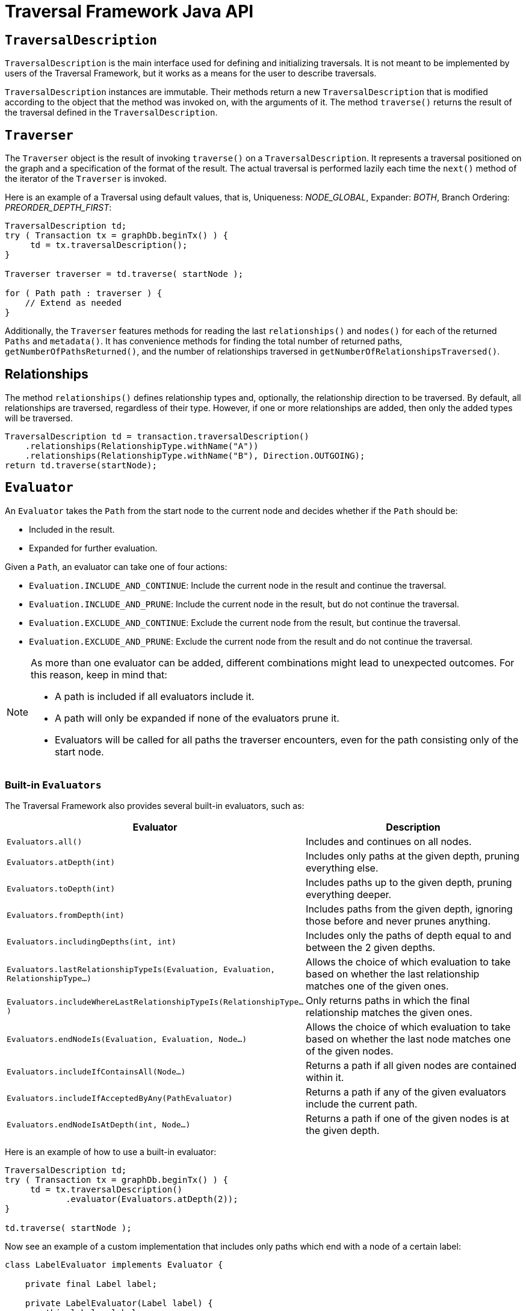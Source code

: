 :description: Neo4j Traversal Framework Java API.

:org-neo4j-graphdb-Direction-both: {neo4j-javadocs-base-uri}/org/neo4j/graphdb/Direction.html#BOTH
:org-neo4j-graphdb-traversal-description: {neo4j-javadocs-base-uri}/org/neo4j/graphdb/Transaction.html#traversalDescription()
:org-neo4j-graphdb-path: {neo4j-javadocs-base-uri}/org/neo4j/graphdb/Path.html
:org-neo4j-graphalgo-package: {neo4j-javadocs-base-uri}/org/neo4j/graphalgo/package-summary.html

[[traversal-java-api]]
= Traversal Framework Java API

[[traversal-java-api-traversaldescription]]
== `TraversalDescription`

`TraversalDescription` is the main interface used for defining and initializing traversals.
It is not meant to be implemented by users of the Traversal Framework, but it works as a means for the user to describe traversals.

`TraversalDescription` instances are immutable.
Their methods return a new `TraversalDescription` that is modified according to the object that the method was invoked on, with the arguments of it.
The method `traverse()` returns the result of the traversal defined in the `TraversalDescription`.

[[traversal-java-api-traverser]]
== `Traverser`

The `Traverser` object is the result of invoking `traverse()` on a `TraversalDescription`.
It represents a traversal positioned on the graph and a specification of the format of the result.
The actual traversal is performed lazily each time the `next()` method of the iterator of the `Traverser` is invoked.

Here is an example of a Traversal using default values, that is, Uniqueness: _NODE_GLOBAL_, Expander: _BOTH_, Branch Ordering: _PREORDER_DEPTH_FIRST_:

[source, java]
----
TraversalDescription td;
try ( Transaction tx = graphDb.beginTx() ) {
     td = tx.traversalDescription();
}

Traverser traverser = td.traverse( startNode );

for ( Path path : traverser ) {
    // Extend as needed
}
----

Additionally, the `Traverser` features methods for reading the last `relationships()` and `nodes()` for each of the returned `Paths` and `metadata()`.
It has convenience methods for finding the total number of returned paths, `getNumberOfPathsReturned()`, and the number of relationships traversed in `getNumberOfRelationshipsTraversed()`.

== Relationships

The method `relationships()` defines relationship types and, optionally, the relationship direction to be traversed.
By default, all relationships are traversed, regardless of their type.
However, if one or more relationships are added, then only the added types will be traversed.

[source, java]
----
TraversalDescription td = transaction.traversalDescription()
    .relationships(RelationshipType.withName("A"))
    .relationships(RelationshipType.withName("B"), Direction.OUTGOING);
return td.traverse(startNode);
----

[[traversal-java-api-evaluator]]
== `Evaluator`

An `Evaluator` takes the `Path` from the start node to the current node and decides whether if the `Path` should be:

* Included in the result.
* Expanded for further evaluation.

Given a `Path`, an evaluator can take one of four actions:

* `Evaluation.INCLUDE_AND_CONTINUE`: Include the current node in the result and continue the traversal.
* `Evaluation.INCLUDE_AND_PRUNE`: Include the current node in the result, but do not continue the traversal.
* `Evaluation.EXCLUDE_AND_CONTINUE`: Exclude the current node from the result, but continue the traversal.
* `Evaluation.EXCLUDE_AND_PRUNE`: Exclude the current node from the result and do not continue the traversal.

[NOTE]
====
As more than one evaluator can be added, different combinations might lead to unexpected outcomes.
For this reason, keep in mind that:

* A path is included if all evaluators include it.
* A path will only be expanded if none of the evaluators prune it.
* Evaluators will be called for all paths the traverser encounters, even for the path consisting only of the start node.
====

=== Built-in `Evaluators`

The Traversal Framework also provides several built-in evaluators, such as:

[options="header"]
|===
| Evaluator | Description

| `Evaluators.all()`
| Includes and continues on all nodes.

| `Evaluators.atDepth(int)`
| Includes only paths at the given depth, pruning everything else.

| `Evaluators.toDepth(int)`
| Includes paths up to the given depth, pruning everything deeper.

| `Evaluators.fromDepth(int)`
| Includes paths from the given depth, ignoring those before and never prunes anything.

| `Evaluators.includingDepths(int, int)`
| Includes only the paths of depth equal to and between the 2 given depths.

| `Evaluators.lastRelationshipTypeIs(Evaluation, Evaluation, RelationshipType...)`
| Allows the choice of which evaluation to take based on whether the last relationship matches one of the given ones.

| `Evaluators.includeWhereLastRelationshipTypeIs(RelationshipType...)`
| Only returns paths in which the final relationship matches the given ones.

| `Evaluators.endNodeIs(Evaluation, Evaluation, Node...)`
| Allows the choice of which evaluation to take based on whether the last node matches one of the given nodes.

| `Evaluators.includeIfContainsAll(Node...)`
| Returns a path if all given nodes are contained within it.

| `Evaluators.includeIfAcceptedByAny(PathEvaluator)`
| Returns a path if any of the given evaluators include the current path.

| `Evaluators.endNodeIsAtDepth(int, Node...)`
| Returns a path if one of the given nodes is at the given depth.

|===

Here is an example of how to use a built-in evaluator:

[source, java]
----
TraversalDescription td;
try ( Transaction tx = graphDb.beginTx() ) {
     td = tx.traversalDescription()
            .evaluator(Evaluators.atDepth(2));
}

td.traverse( startNode );
----

Now see an example of a custom implementation that includes only paths which end with a node of a certain label:

[source, java]
----
class LabelEvaluator implements Evaluator {

    private final Label label;

    private LabelEvaluator(Label label) {
        this.label = label;
    }

    @Override
    public Evaluation evaluate(Path path) {
        if (path.endNode().hasLabel(label)) {
            return Evaluation.INCLUDE_AND_CONTINUE;
        } else {
            return Evaluation.EXCLUDE_AND_CONTINUE;
        }
    }
}
----

The following example features a combined evaluator, which will return all paths of length `2` that also have an end node with label `A`:

[source, java]
----
TraversalDescription td;
try ( Transaction tx = graphDb.beginTx() ) {
     td = tx.traversalDescription()
            .evaluator(Evaluators.atDepth( 2 ))
            .evaluator(new LabelEvaluator(Label.label("A")));
}

td.traverse( startNode );
----

[[traversal-java-api-uniqueness]]
== `Uniqueness`

Although the default is `NODE_GLOBAL`, it is possible to set the rules for how positions can be revisited during a traversal by adjusting the levels of `Uniqueness`.
These are some of the available options:

* `NONE` -- Any node in the graph may be revisited.
* `NODE_GLOBAL` -- No node in the entire graph may be visited more than once.
This could potentially consume a lot of memory since it requires keeping an in-memory data structure remembering all the visited nodes.
* `RELATIONSHIP_GLOBAL` -- No relationship in the entire graph may be visited more than once.
Just like `NODE_GLOBAL`, this could potentially use up a lot of memory.
However, since graphs typically have a larger number of relationships than nodes, the memory overhead of this `Uniqueness` level could grow even quicker.
* `NODE_PATH` -- A node may not occur previously in the path reaching up to it.
* `RELATIONSHIP_PATH` -- A relationship may not occur previously in the path reaching up to it.
* `NODE_RECENT` -- Similar to `NODE_GLOBAL` when it comes to using a global collection of visited nodes each position is checked against.
However, this Uniqueness level has a cap on how much memory it may consume in the form of a collection that only contains the most recently visited nodes.
The size of this collection can be specified by providing a number as the second argument to the `TraversalDescription.uniqueness()-method` along with the Uniqueness level.
* `RELATIONSHIP_RECENT` -- Works like `NODE_RECENT`, but with relationships instead of nodes.

Here is an example of a traversal using a built-in `Uniqueness` constraint:

[source, java]
----
TraversalDescription td;
try ( Transaction tx = graphDb.beginTx() ) {
     td = tx.traversalDescription();
            .uniqueness( Uniqueness.RELATIONSHIP_GLOBAL )
}

td.traverse( startNode );
----

[[traversal-java-api-branchselector]]
== `BranchOrderingPolicy` and `BranchSelector`

A `BranchOrderingPolicy` is a factory for creating ``BranchSelector``s to decide in what order branches are returned -- that is, where a branch's position is represented as a `Path` from the start node to the current node.

The Traversal Framework provides a few basic ordering implementations based on the link:https://en.wikipedia.org/wiki/Depth-first_search[depth-first^] and link:https://en.wikipedia.org/wiki/Breadth-first_search[breadth-first^] algorithms.
These are:

* `BranchOrderingPolicies.PREORDER_DEPTH_FIRST` -- Traversing depth first, visiting each node before visiting its child nodes.
* `BranchOrderingPolicies.POSTORDER_DEPTH_FIRST` -- Traversing depth first, visiting each node after visiting its child nodes.
* `BranchOrderingPolicies.PREORDER_BREADTH_FIRST` -- Traversing breadth first, visiting each node before visiting its child nodes.
* `BranchOrderingPolicies.POSTORDER_BREADTH_FIRST` -- Traversing breadth first, visiting each node after visiting its child nodes.

[NOTE]
====
Keep in mind that breadth-first traversals have a higher memory overhead than depth-first traversals.
====

The following example shows the result of a `BranchOrderingPolicy` without any extra filter:

image::traversal_order_example_graph.png[align="center", role="middle", width=200]

[cols="1,1"]
|===
|Ordering policy |Order of the nodes in traversal

|`BranchOrderingPolicies.PREORDER_DEPTH_FIRST`
|a, b, d, c, e

|`BranchOrderingPolicies.POSTORDER_DEPTH_FIRST`
|d, b, e, c, a

|`BranchOrderingPolicies.PREORDER_BREADTH_FIRST`
|a, b, c, d, e

|`BranchOrderingPolicies.POSTORDER_BREADTH_FIRST`
|d, e, b, c, a
|===

Depth-first and breadth-first are common policies and can be accessed by the convenience methods `breadthFirst()` and `depthFirst()`.
This is equivalent to setting the `BranchOrderingPolicies.PREORDER_BREADTH_FIRST` / `BranchOrderingPolicies.PREORDER_DEPTH_FIRST` policy.

==== Example
[source, java, role="nocopy"]
----
TraversalDescription td;
try ( Transaction tx = graphDb.beginTx() ) {
     td = tx.traversalDescription()
            .depthFirst();
}

td.traverse( startNode );
----

[source, java, role="nocopy"]
----
TraversalDescription td;
try ( Transaction tx = graphDb.beginTx() ) {
     td = tx.traversalDescription()
            .order( BranchOrderingPolicies.PREORDER_BREADTH_FIRST );
}

td.traverse( startNode );
----

Since a `BranchSelector` carries state and hence needs to be uniquely instantiated for each traversal, it should be supplied to the `TraversalDescription` through a `BranchOrderingPolicy` interface, which is a factory of `BranchSelector` instances.

Even though a user of the Traversal Framework rarely needs to implement their own `BranchSelector`/ `BranchOrderingPolicy`, it is relevant to know that these parameters let graph algorithm implementors provide their own traversal orders.

Check the link:https://neo4j.com/docs/java-reference/current/java-embedded/graph-algorithms/[Neo4j Graph Algorithms package] to see a `BestFirst` order `BranchSelector` / `BranchOrderingPolicy` that is used in `BestFirst` search algorithms such as A* and Dijkstra.


[[traversal-java-api-pathexpander]]
== `PathExpander`

The Traversal Framework uses a `PathExpander` to discover the relationships that should be followed from a particular path to further branches in the traversal.

There are multiple ways of specifying a `PathExpander`, such as:

* The built-in `PathExpander` defines some commonly used ``PathExpander``s.
* The `PathExpanderBuilder` allows the combination of definitions.
* It is possible to write a custom `PathExpander` by implementing the `PathExpander` interface.

=== Built-in ``PathExpander``s
The following path expanders are found in the class `PathExpander` and can be used to set a more specific `PathExpander` for the traversal:

* `allTypesAndDirections()` -- Expands all relationships in all directions (default).
* `forType(relationshipType)` -- Expands only relationships of a specific type.
* `forDirection(direction)` -- Expands only relationships in a specific direction.
* `forTypeAndDirection(relationshipType, direction)` -- Expands only relationships of a given type and a given direction.
* `forTypesAndDirections(relationshipType, direction, relationshipType, direction, ...)` -- Expands only relationships of the given types and their specific direction.
* `forConstantDirectionWithTypes(relationshipType, ...)` -- Expands only relationships of the given types, if they continue in the direction of the first relationship.

Here is an example of how to set a custom relationship expander that only expands outgoing relationships with the type `A`:

[source, java, role="nocopy"]
----
TraversalDescription td = transaction.traversalDescription()
    .expand(PathExpanders.forTypeAndDirection( RelationshipType.withName( "A" ), Direction.OUTGOING ));
td.traverse( startNode );
----

=== `PathExpanderBuilder`

The `PathExpanderBuilder` allows the combination of different `PathExpander` definitions.
It provides a more fine-grained level of customization without the need to write a `PathExpander` from scratch.
It also contains a set of static methods allowing the creation of a `PathExpander` with the following methods:

* `empty()` -- Expands no relationships.
* `emptyOrderedByType()` -- Expands no relationships and guarantees the order of how types will be expanded when any are added.
* `allTypesAndDirections()` -- Expands all relationships in any direction.
* `allTypes(Direction)` -- Expands all relationships in the given direction.

That `PathExpander` can then be further defined by the following methods:

* `add(relationshipType)` -- Expands relationships of the given type.
* `add(relationshipType, direction)` -- Expands relationships of the given type and direction.
* `remove(relationshipType)` -- Removes the expansion of relationships of the given type.
* `addNodeFilter(filter)` -- Adds a filter based on nodes.
* `addRelationshipFilter(filter)` -- Adds a filter based on relationships.

This is how it may look:

[source, java, role="nocopy"]
----
TraversalDescription td = transaction.traversalDescription()
    .expand(PathExpanderBuilder.empty()
                               .add(RelationshipType.withName("E1"))
                               .build());
td.traverse( startNode );
----

Now see an example of a custom `PathExpander` which tracks the weight of the path in its `BranchState` and only includes paths if the total weight is smaller than the given maximum weight:

[source, java, role="nocopy"]
----
class MaxWeightPathExpander implements PathExpander<Double>
{

    private final double maxWeight;

    public MaxWeightPathExpander( double maxWeight ) {
        this.maxWeight = maxWeight;
    }

    @Override
    public Iterable<Relationship> expand( Path path, BranchState<Double> branchState )
    {
        if (path.lastRelationship() != null) {
            branchState.setState( branchState.getState() + (double) path.lastRelationship().getProperty( "weight" ) );
        }

        Iterable<Relationship> relationships = path.endNode().getRelationships( Direction.OUTGOING );
        ArrayList<Relationship> filtered = new ArrayList<>();
        for ( Relationship relationship : relationships ) {
            if ( branchState.getState() + (double) relationship.getProperty( "weight" ) <= maxWeight ) {
                filtered.add(relationship);
            }
        }
        return filtered;
    }

    @Override
    public PathExpander reverse()
    {
        throw new RuntimeException( "Not needed for the MonoDirectional Traversal Framework" );
    }
}
----

Here is an example of how to use the custom `PathExpander` and set the initial state:

[source, java, role="nocopy"]
----
TraversalDescription td = transaction.traversalDescription()
        .expand( new MaxWeightPathExpander(5.0), InitialBranchState.DOUBLE_ZERO );
td.traverse( startNode );
----
